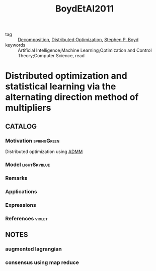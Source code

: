 :PROPERTIES:
:ID:       948bdb7f-ca90-47aa-b80a-a9a1b0d391d6
:ROAM_REFS: cite:BoydEtAl2011
:END:
#+TITLE: BoydEtAl2011
#+filetags: article

- tag :: [[id:dc49d7a6-a3e4-48f5-bf13-242f40a8ffa0][Decomposition]], [[id:de9b0ee5-95dc-4826-825a-e9efb5b83136][Distributed Optimization]], [[id:b68a732e-381f-4183-b9c1-da340e8d3c88][Stephen P. Boyd]]
- keywords :: Artificial Intelligence;Machine Learning;Optimization and Control Theory;Computer Science, read


* Distributed optimization and statistical learning via the alternating direction method of multipliers
  :PROPERTIES:
  :Custom_ID: BoydEtAl2011
  :URL: https://ieeexplore.ieee.org/document/8186925
  :AUTHOR: Boyd, S., Parikh, N., Chu, E., Peleato, B., & Eckstein, J.
  :NOTER_DOCUMENT: ~/docsThese/bibliography/BoydEtAl2011.pdf
  :NOTER_PAGE:
  :END:

** CATALOG

*** Motivation :springGreen:
Distributed optimization using [[id:6f210e88-50da-4dc2-9f28-c723667a7bc9][ADMM]]
*** Model :lightSkyblue:
*** Remarks
*** Applications
*** Expressions
*** References :violet:

** NOTES

*** augmented lagrangian
:PROPERTIES:
:NOTER_PAGE: [[pdf:~/docsThese/bibliography/BoydEtAl2011.pdf::13++0.13;;annot-13-0]]
:ID:       ~/docsThese/bibliography/BoydEtAl2011.pdf-annot-13-0
:END:
*** consensus using map reduce
:PROPERTIES:
:NOTER_PAGE: [[pdf:~/docsThese/bibliography/BoydEtAl2011.pdf::86++0.10;;annot-86-0]]
:ID:       ~/docsThese/bibliography/BoydEtAl2011.pdf-annot-86-0
:END:
